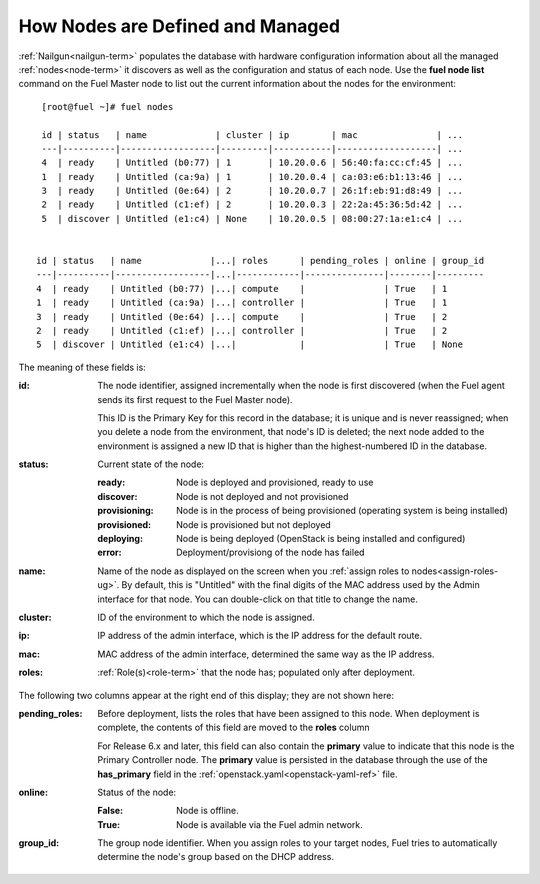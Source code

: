 
.. raw:: pdf

   PageBreak


.. _nodes-arch:

How Nodes are Defined and Managed
---------------------------------

:ref:`Nailgun<nailgun-term>` populates the database
with hardware configuration information
about all the managed :ref:`nodes<node-term>` it discovers
as well as the configuration and status of each node.
Use the **fuel node list** command on the Fuel Master node
to list out the current information about the nodes
for the environment:

::

    [root@fuel ~]# fuel nodes

    id | status   | name             | cluster | ip        | mac               | ...
    ---|----------|------------------|---------|-----------|-------------------| ...
    4  | ready    | Untitled (b0:77) | 1       | 10.20.0.6 | 56:40:fa:cc:cf:45 | ...
    1  | ready    | Untitled (ca:9a) | 1       | 10.20.0.4 | ca:03:e6:b1:13:46 | ...
    3  | ready    | Untitled (0e:64) | 2       | 10.20.0.7 | 26:1f:eb:91:d8:49 | ...
    2  | ready    | Untitled (c1:ef) | 2       | 10.20.0.3 | 22:2a:45:36:5d:42 | ...
    5  | discover | Untitled (e1:c4) | None    | 10.20.0.5 | 08:00:27:1a:e1:c4 | ...


   id | status   | name             |...| roles      | pending_roles | online | group_id
   ---|----------|------------------|...|------------|---------------|--------|---------
   4  | ready    | Untitled (b0:77) |...| compute    |               | True   | 1
   1  | ready    | Untitled (ca:9a) |...| controller |               | True   | 1
   3  | ready    | Untitled (0e:64) |...| compute    |               | True   | 2
   2  | ready    | Untitled (c1:ef) |...| controller |               | True   | 2
   5  | discover | Untitled (e1:c4) |...|            |               | True   | None


The meaning of these fields is:

:id:   The node identifier, assigned incrementally
       when the node is first discovered
       (when the Fuel agent
       sends its first request to the Fuel Master node).

       This ID is the Primary Key for this record in the database;
       it is unique and is never reassigned;
       when you delete a node from the environment,
       that node's ID is deleted;
       the next node added to the environment is assigned
       a new ID that is higher than the highest-numbered ID in the database.

:status:    Current state of the node:

            :ready:   Node is deployed and provisioned, ready to use
            :discover:    Node is not deployed and not provisioned
            :provisioning:    Node is in the process of being provisioned
                              (operating system is being installed)
            :provisioned:     Node is provisioned but not deployed
            :deploying:       Node is being deployed
                              (OpenStack is being installed and configured)
            :error:    Deployment/provisiong of the node has failed

:name:    Name of the node as displayed on the screen when you
          :ref:`assign roles to nodes<assign-roles-ug>`.
          By default, this is "Untitled" with the final digits
          of the MAC address used by the Admin interface for that node.
          You can double-click on that title to change the name.

:cluster:    ID of the environment to which the node is assigned.

:ip:    IP address of the admin interface,
        which is the IP address for the default route.

:mac:   MAC address of the admin interface,
        determined the same way as the IP address.

:roles:   :ref:`Role(s)<role-term>` that the node has;
          populated only after deployment.

The following two columns appear at the right end of this display;
they are not shown here:

:pending_roles:    Before deployment, lists the roles that have been assigned to this node.
                   When deployment is complete,
                   the contents of this field are moved to the **roles** column

                   For Release 6.x and later,
                   this field can also contain the **primary** value
                   to indicate that this node is the Primary Controller node.
                   The **primary** value is persisted in the database
                   through the use of the **has_primary** field
                   in the :ref:`openstack.yaml<openstack-yaml-ref>` file.

:online:    Status of the node:

            :False:    Node is offline.

            :True:     Node is available via the Fuel admin network.

:group_id: The group node identifier.
           When you assign roles to your target nodes,
           Fuel tries to automatically determine the node's group based on the DHCP address.



